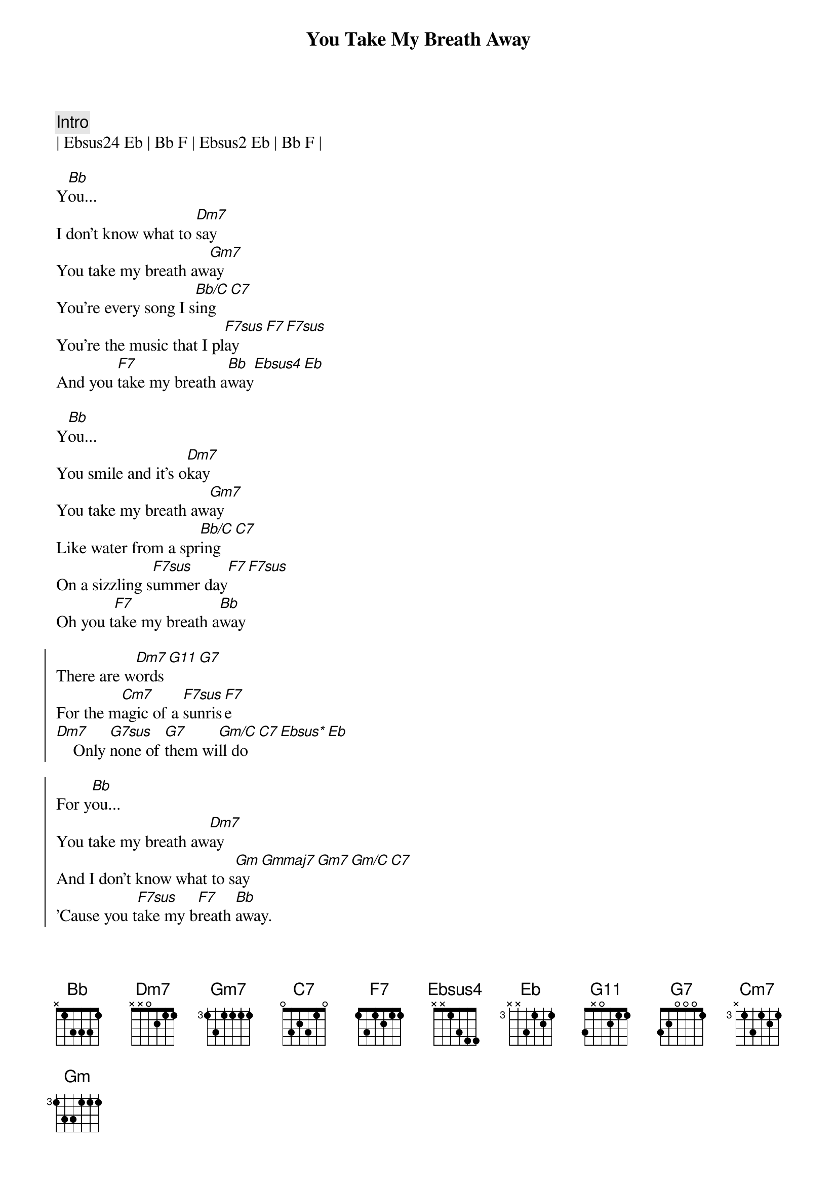 {title: You Take My Breath Away}
{artist: Rex Smith}
{key: Bb}
{tempo: 96}

{c:Intro}
| Ebsus24 Eb | Bb F | Ebsus2 Eb | Bb F |

{sov}
Y[Bb]ou...
I don't know what to [Dm7]say
You take my breath aw[Gm7]ay
You're every song I s[Bb/C]ing[C7]
You're the music that I pl[F7sus]ay[F7][F7sus]
And you [F7]take my breath a[Bb]way[Ebsus4][Eb]
{eov}

{sov}
Y[Bb]ou...
You smile and it's o[Dm7]kay
You take my breath aw[Gm7]ay
Like water from a spr[Bb/C]ing[C7]
On a sizzling s[F7sus]ummer day[F7][F7sus]
Oh you t[F7]ake my breath a[Bb]way
{eov}

{soc}
There are w[Dm7]ords[G11][G7]
For the m[Cm7]agic of a [F7sus]sunris[F7]e
[Dm7]    Only [G7sus]none of [G7]them wi[Gm/C]ll do[C7][Ebsus*][Eb]

For y[Bb]ou...
You take my breath aw[Dm7]ay
And I don't know what to s[Gm]ay[Gmmaj7][Gm7][Gm/C][C7]
'Cause you t[F7sus]ake my b[F7]reath [Bb]away.
{eoc}

{c:Instrumental}
| Dm7 | G7sus G7 | Cm7/F | F7sus F7 |

{sov}
Y[Bb]ou...
You take my breath aw[Dm7]ay
And I don't know what to s[Gm]ay[Gmmaj7][Gm7][Gm/C][C7]
'Cause you t[F7sus]ake my b[F7]reath [Ebm7/Ab]away.
You take my breath aw[DbM7]ay
You [F7sus]take  my breath a[Bb]way[Ab/C][Bb/D][Ebsus*][Eb]
You [F7sus]take my breath a[Bb]way.[Ab/C]..   [Bb/D]     [Eb6sus]Whooow...
You take my breath aw[Bb]ay  [Ab/C]     [Bb/D]Oh  y[Eb6sus]eah!
[Eb] You take my b[F7sus]reath aw[Bb]ay, yeah. [Ab/C]     [Bb/D]    O[Eb6sus]hhhh...
You take my breath aw[Bb]ay   [Ab/C]     [Bb/D]    O[Eb6sus]hhh...
So you take my b[F7sus]reath a[Bb]way, [Ab/C]yeah [Bb/D]yeah [Eb6sus]yeah
I say, I say, I say you t[Bb]ake my breath away[Ab/C][Bb/D][Eb6sus]
{eov}

{c:Outro}
